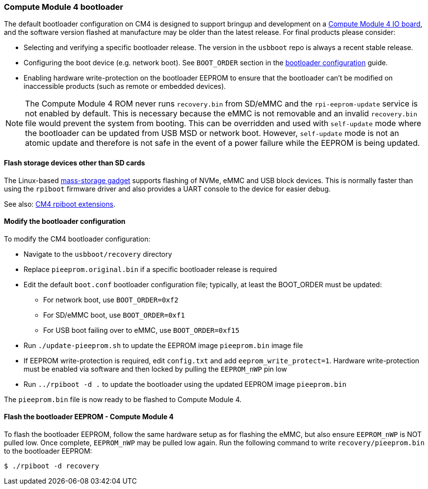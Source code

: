 [[cm4bootloader]]
=== Compute Module 4 bootloader

The default bootloader configuration on CM4 is designed to support bringup and development on a https://www.raspberrypi.com/products/compute-module-4-io-board/[Compute Module 4 IO board], and the software version flashed at manufacture may be older than the latest release. For final products please consider:

* Selecting and verifying a specific bootloader release. The version in the `usbboot` repo is always a recent stable release.
* Configuring the boot device (e.g. network boot). See `BOOT_ORDER` section in the xref:raspberry-pi.adoc#raspberry-pi-bootloader-configuration[bootloader configuration] guide.
* Enabling hardware write-protection on the bootloader EEPROM to ensure that the bootloader can't be modified on inaccessible products (such as remote or embedded devices).

NOTE: The Compute Module 4 ROM never runs `recovery.bin` from SD/eMMC and the `rpi-eeprom-update` service is not enabled by default. This is necessary because the eMMC is not removable and an invalid `recovery.bin` file would prevent the system from booting. This can be overridden and used with `self-update` mode where the bootloader can be updated from USB MSD or network boot. However, `self-update` mode is not an atomic update and therefore is not safe in the event of a power failure while the EEPROM is being updated.

==== Flash storage devices other than SD cards

The Linux-based https://github.com/raspberrypi/usbboot/blob/master/mass-storage-gadget/README.md[mass-storage gadget] supports flashing of NVMe, eMMC and USB block devices. This is normally faster than using the `rpiboot` firmware driver and also provides a UART console to the device for easier debug.

See also: https://github.com/raspberrypi/usbboot/blob/master/Readme.md#compute-module-4-extensions[CM4 rpiboot extensions].

==== Modify the bootloader configuration

To modify the CM4 bootloader configuration:

* Navigate to the `usbboot/recovery` directory
* Replace `pieeprom.original.bin` if a specific bootloader release is required
* Edit the default `boot.conf` bootloader configuration file; typically, at least the BOOT_ORDER must be updated:
 ** For network boot, use `BOOT_ORDER=0xf2`
 ** For SD/eMMC boot, use `BOOT_ORDER=0xf1`
 ** For USB boot failing over to eMMC, use `BOOT_ORDER=0xf15`
* Run `./update-pieeprom.sh` to update the EEPROM image `pieeprom.bin` image file
* If EEPROM write-protection is required, edit `config.txt` and add `eeprom_write_protect=1`. Hardware write-protection must be enabled via software and then locked by pulling the `EEPROM_nWP` pin low
* Run `../rpiboot -d .` to update the bootloader using the updated EEPROM image `pieeprom.bin`

The `pieeprom.bin` file is now ready to be flashed to Compute Module 4.

==== Flash the bootloader EEPROM - Compute Module 4

To flash the bootloader EEPROM, follow the same hardware setup as for flashing the eMMC, but also ensure `EEPROM_nWP` is NOT pulled low. Once complete, `EEPROM_nWP` may be pulled low again. Run the following command to write `recovery/pieeprom.bin` to the bootloader EEPROM:

[source,console]
----
$ ./rpiboot -d recovery
----
